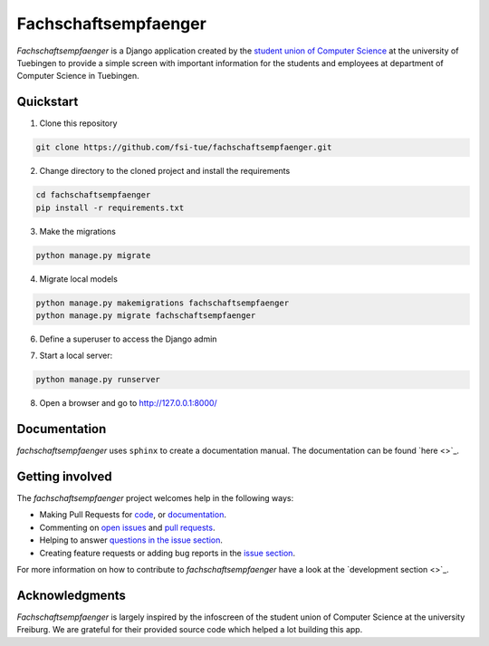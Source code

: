 =====================
Fachschaftsempfaenger
=====================

.. image:: https://img.shields.io/github/license/fsi-tue/fachschaftsempfaenger.svg
    :target: https://github.com/fsi-tue/fachschaftsempfaenger/blob/master/LICENSE.txt

*Fachschaftsempfaenger* is a Django application created by the `student
union of Computer Science <http://www.fsi.uni-tuebingen.de/>`_ at the
university of Tuebingen to provide a simple screen with important information
for the students and employees at department of Computer Science in Tuebingen.

Quickstart
==========

1. Clone this repository

.. code-block:: bash

    git clone https://github.com/fsi-tue/fachschaftsempfaenger.git

2. Change directory to the cloned project and install the requirements

.. code-block:: bash

    cd fachschaftsempfaenger
    pip install -r requirements.txt

3. Make the migrations

.. code-block:: bash

    python manage.py migrate

4. Migrate local models

.. code-block:: bash

    python manage.py makemigrations fachschaftsempfaenger
    python manage.py migrate fachschaftsempfaenger

6. Define a superuser to access the Django admin

.. code-block:: bash
    python manage.py createsuperuser

7. Start a local server:

.. code-block:: bash

    python manage.py runserver

8. Open a browser and go to http://127.0.0.1:8000/

Documentation
=============

*fachschaftsempfaenger* uses ``sphinx`` to create a documentation manual.
The documentation can be found `here <>`_.

Getting involved
================

The *fachschaftsempfaenger* project welcomes help in the following ways:

* Making Pull Requests for
  `code <https://github.com/fsi-tue/fachschaftsempfaenger/tree/master/fachschaftsempfaenger>`_,
  or `documentation <https://github.com/fsi-tue/fachschaftsempfaenger/tree/master/doc>`_.
* Commenting on `open issues <https://github.com/fsi-tue/fachschaftsempfaenger/issues>`_
  and `pull requests <https://github.com/fsi-tue/fachschaftsempfaenger/pulls>`_.
* Helping to answer `questions in the issue section
  <https://github.com/fsi-tue/fachschaftsempfaenger/labels/question>`_.
* Creating feature requests or adding bug reports in the `issue section
  <https://github.com/fsi-tue/fachschaftsempfaenger/issues/new>`_.

For more information on how to contribute to *fachschaftsempfaenger* have a
look at the `development section <>`_.

Acknowledgments
===============
*Fachschaftsempfaenger* is largely inspired by the infoscreen of the student
union of Computer Science at the university Freiburg. We are grateful for their
provided source code which helped a lot building this app.
